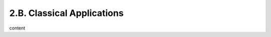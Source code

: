 2.B. Classical Applications
========================================================================

content